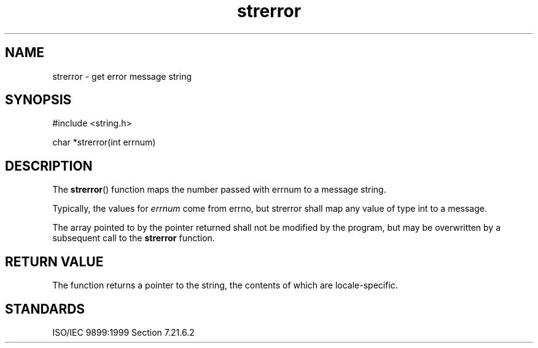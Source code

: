.TH strerror 3
.SH NAME
strerror - get error message string
.SH SYNOPSIS
#include <string.h>

char *strerror(int errnum)
.SH DESCRIPTION
The
.BR strerror ()
function maps the number passed with errnum
to a message string.
.PP
Typically, the values for
.I errnum
come from errno,
but strerror shall map any value of type int to a message.
.PP
The array pointed to by the pointer returned
shall not be modified by the program,
but may be overwritten
by a subsequent call to the
.B strerror
function.
.SH RETURN VALUE
The function returns a pointer to the string,
the contents of which are locale-specific.
.SH STANDARDS
ISO/IEC 9899:1999 Section 7.21.6.2
